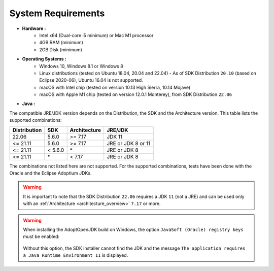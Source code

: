 .. _system-requirements:

System Requirements
===================

- **Hardware :**
   - Intel x64 (Dual-core i5 minimum) or Mac M1 processor
   - 4GB RAM (minimum)
   - 2GB Disk (minimum)

- **Operating Systems :**
   - Windows 10, Windows 8.1 or Windows 8
   - Linux distributions (tested on Ubuntu 18.04, 20.04 and 22.04) - As of SDK Distribution ``20.10`` (based on Eclipse 2020-06), Ubuntu 16.04 is not supported.
   - macOS with Intel chip (tested on version 10.13 High Sierra, 10.14 Mojave)
   - macOS with Apple M1 chip (tested on version 12.0.1 Monterey), from SDK Distribution ``22.06``

- **Java :**

The compatible JRE/JDK version depends on the Distribution, the SDK and the Architecture version.
This table lists the supported combinations:

.. list-table:: 
   :widths: auto
   :header-rows: 1

   * - Distribution
     - SDK
     - Architecture
     - JRE/JDK
   * - 22.06
     - 5.6.0
     - >= 7.17
     - JDK 11
   * - <= 21.11
     - 5.6.0
     - >= 7.17
     - JRE or JDK 8 or 11
   * - <= 21.11
     - < 5.6.0
     - \*
     - JRE or JDK 8
   * - <= 21.11
     - \*
     - < 7.17
     - JRE or JDK 8

The combinations not listed here are not supported.
For the supported combinations, tests have been done with the Oracle and the Eclipse Adoptium JDKs.

.. warning::
   It is important to note that the SDK Distribution ``22.06`` requires a JDK ``11`` (not a JRE) 
   and can be used only with an :ref:`Architecture <architecture_overview>` ``7.17`` or more.


.. warning:: 
   When installing the AdoptOpenJDK build on Windows, the option ``JavaSoft (Oracle) registry keys`` must be enabled:

   .. figure:: images/adoptopenjdk-install.png
      :align: center
   
   Without this option, the SDK installer cannot find the JDK and the message ``The application requires a Java Runtime Environment 11`` is displayed.

..
   | Copyright 2008-2022, MicroEJ Corp. Content in this space is free 
   for read and redistribute. Except if otherwise stated, modification 
   is subject to MicroEJ Corp prior approval.
   | MicroEJ is a trademark of MicroEJ Corp. All other trademarks and 
   copyrights are the property of their respective owners.
